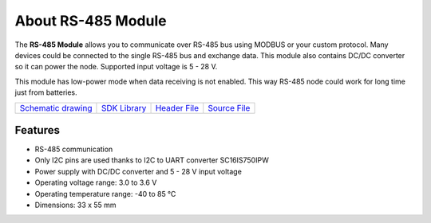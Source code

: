 ###################
About RS-485 Module
###################

.. image:: ../_static/hardware/about_rs485/rs-485-module.JPG
   :align: center
   :scale: 51%
   :alt: 1-wire

The **RS-485 Module** allows you to communicate over RS-485 bus using MODBUS or your custom protocol.
Many devices could be connected to the single RS-485 bus and exchange data.
This module also contains DC/DC converter so it can power the node. Supported input voltage is 5 - 28 V.

This module has low-power mode when data receiving is not enabled. This way RS-485 node could work for long time just from batteries.

+--------------------------------------------------------------------------------------------------+--------------------------------------------------------------------------+---------------------------------------------------------------------------------------------+---------------------------------------------------------------------------------------------+
| `Schematic drawing <https://github.com/hardwario/bc-hardware/tree/master/out/bc-module-rs-485>`_ | `SDK Library <https://sdk.hardwario.com/group__bc__module__rs485.html>`_ | `Header File <https://github.com/hardwario/bcf-sdk/blob/master/bcl/inc/bc_module_rs485.h>`_ | `Source File <https://github.com/hardwario/bcf-sdk/blob/master/bcl/src/bc_module_rs485.c>`_ |
+--------------------------------------------------------------------------------------------------+--------------------------------------------------------------------------+---------------------------------------------------------------------------------------------+---------------------------------------------------------------------------------------------+

********
Features
********

- RS-485 communication
- Only I2C pins are used thanks to I2C to UART converter SC16IS750IPW
- Power supply with DC/DC converter and 5 - 28 V input voltage
- Operating voltage range: 3.0 to 3.6 V
- Operating temperature range: -40 to 85 °C
- Dimensions: 33 x 55 mm
